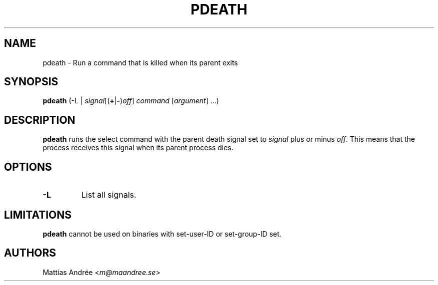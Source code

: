 .TH PDEATH 1 PDEATH
.SH NAME
pdeath \- Run a command that is killed when its parent exits
.SH SYNOPSIS
.B pdeath
(-L |
.RB \fIsignal\fP[( + | - )\fIoff\fP]
.I command
.RI [ argument ]\ ...)
.SH DESCRIPTION
.B pdeath
runs the select command with the parent death signal set to
.I signal
plus or minus
.IR off .
This means that the process receives this signal when its
parent process dies.
.SH OPTIONS
.TP
.B \-L
List all signals.
.SH LIMITATIONS
.B pdeath
cannot be used on binaries with set-user-ID or set-group-ID set.
.SH AUTHORS
Mattias Andrée
.RI < m@maandree.se >
